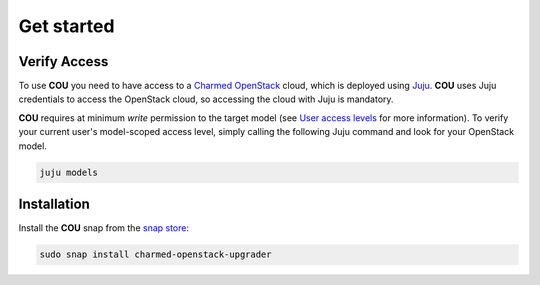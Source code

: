 ===========
Get started
===========

Verify Access
-------------
To use **COU** you need to have access to a `Charmed OpenStack`_ cloud, which is deployed
using `Juju`_. **COU** uses Juju credentials to access the OpenStack cloud, so accessing
the cloud with Juju is mandatory.

**COU** requires at minimum *write* permission to the target model (see
`User access levels`_ for more information). To verify your current
user's model-scoped access level, simply calling the following Juju command and look for
your OpenStack model.

.. code:: bash
    
    juju models

Installation
------------
Install the **COU** snap from the `snap store`_:

.. code:: bash
    
    sudo snap install charmed-openstack-upgrader

.. LINKS
.. _Charmed OpenStack: https://ubuntu.com/openstack/docs
.. _Juju: https://juju.is/docs/juju
.. _User access levels: https://juju.is/docs/juju/user-permissions
.. _snap store: https://snapcraft.io/
